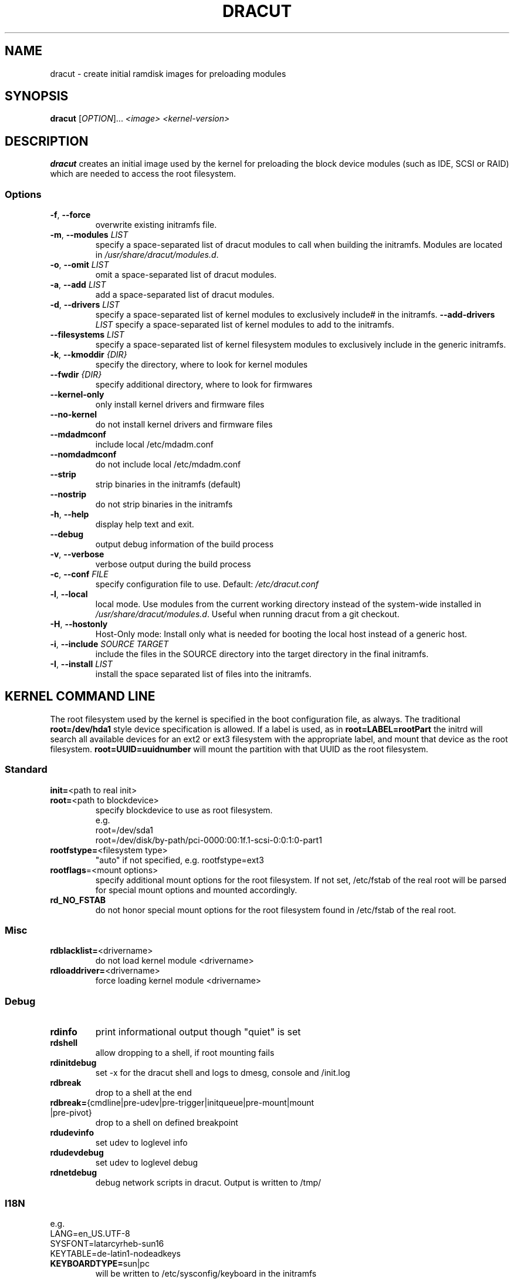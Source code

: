 .TH DRACUT 8 "June 2009" "Linux"
.SH NAME
dracut \- create initial ramdisk images for preloading modules
.SH SYNOPSIS
\fBdracut\fR [\fIOPTION\fR]... \fI<image>\fR  \fI<kernel-version>\fR

.SH DESCRIPTION
.B dracut
creates an initial image used by the kernel for
preloading the block device modules (such as IDE, SCSI or RAID)
which are needed to access the root filesystem.

.SS Options
.TP
.BR \-f ", " \-\-force
overwrite existing initramfs file.
.TP
.BR \-m ", " \-\-modules " \fILIST\fR"
specify a space-separated list of dracut modules to call 
when building the initramfs. 
Modules are located in 
.IR /usr/share/dracut/modules.d .
.TP
.BR \-o ", " \-\-omit " \fILIST\fR"
omit a space-separated list of dracut modules.
.TP
.BR \-a ", " \-\-add " \fILIST\fR"
add a space-separated list of dracut modules.
.TP
.BR \-d ", " \-\-drivers " \fILIST\fR"
specify a space-separated list of kernel modules to exclusively include#
in the initramfs.
.BR \-\-add-drivers " \fILIST\fR"
specify a space-separated list of kernel modules to add to the initramfs.
.TP
.BR \-\-filesystems " \fILIST\fR"
specify a space-separated list of kernel filesystem modules to exclusively 
include in the generic initramfs.
.TP
.BR \-k ", " \-\-kmoddir " \fI{DIR}\fR   
specify the directory, where to look for kernel modules
.TP
.BR " \-\-fwdir " \fI{DIR}\fR   
specify additional directory, where to look for firmwares
.TP
.BR \-\-kernel-only
only install kernel drivers and firmware files
.TP
.BR \-\-no-kernel
do not install kernel drivers and firmware files
.TP
.BR \-\-mdadmconf
include local /etc/mdadm.conf
.TP
.BR \-\-nomdadmconf
do not include local /etc/mdadm.conf
.TP
.BR \-\-strip
strip binaries in the initramfs (default)
.TP
.BR \-\-nostrip
do not strip binaries in the initramfs
.TP
.BR \-h ", " \-\-help
display help text and exit. 
.TP
.B \-\-debug
output debug information of the build process
.TP
.BR \-v ", " \-\-verbose
verbose output during the build process
.TP
.BR \-c ", " \-\-conf " \fIFILE\fR"
specify configuration file to use.
Default: 
.IR /etc/dracut.conf
.TP
.BR \-l ", " \-\-local
local mode. Use modules from the current working
directory instead of the system-wide installed in
.IR /usr/share/dracut/modules.d .
Useful when running dracut from a git checkout.
.TP
.BR \-H ", " \-\-hostonly
Host-Only mode: Install only what is needed for
booting the local host instead of a generic host.
.TP
.BR \-i ", " \-\-include " \fISOURCE\fR" "" " \fITARGET\fR"
include the files in the SOURCE directory into the
target directory in the final initramfs.
.TP
.BR \-I ", " \-\-install " \fILIST\fR"
install the space separated list of files into the initramfs.

.SH "KERNEL COMMAND LINE"
The root filesystem used by the kernel is specified in the boot configuration
file, as always. The traditional \fBroot=/dev/hda1\fR style device 
specification is allowed. If a label is used, as in \fBroot=LABEL=rootPart\fR
the initrd will search all available devices for an ext2 or ext3 filesystem
with the appropriate label, and mount that device as the root filesystem.
\fBroot=UUID=uuidnumber\fR will mount the partition with that UUID as the 
root filesystem.

.SS Standard
.TP
.BR init= "<path to real init>"
.TP
.BR root= "<path to blockdevice>"
specify blockdevice to use as root filesystem. 
 e.g.
  root=/dev/sda1
  root=/dev/disk/by-path/pci-0000:00:1f.1-scsi-0:0:1:0-part1
.TP
.BR rootfstype= "<filesystem type>"
"auto" if not specified, e.g. rootfstype=ext3
.TP
.BR rootflags "=<mount options>"
specify additional mount options for the root filesystem. If not set, /etc/fstab
of the real root will be parsed for special mount options and mounted 
accordingly.
.TP
.B rd_NO_FSTAB
do not honor special mount options for the root filesystem found in 
/etc/fstab of the real root.

.SS Misc
.TP
.BR rdblacklist= <drivername>
do not load kernel module <drivername>
.TP
.BR rdloaddriver= <drivername>
force loading kernel module <drivername>

.SS Debug
.TP
.B rdinfo
print informational output though "quiet" is set
.TP
.B rdshell
allow dropping to a shell, if root mounting fails
.TP
.B rdinitdebug
set -x for the dracut shell and logs to dmesg, console and /init.log
.TP
.B rdbreak
drop to a shell at the end
.TP
.ad l
.BR rdbreak= \%{cmdline\:|pre-udev\:|pre-trigger\:|initqueue\:|pre-mount\:|mount\:|pre-pivot}
.ad
drop to a shell on defined breakpoint
.TP
.B rdudevinfo
set udev to loglevel info
.TP
.B rdudevdebug
set udev to loglevel debug
.TP
.B rdnetdebug
debug network scripts in dracut. Output is written to /tmp/

.SS I18N
 e.g.
  LANG=en_US.UTF-8
  SYSFONT=latarcyrheb-sun16
  KEYTABLE=de-latin1-nodeadkeys
.TP
.BR KEYBOARDTYPE= sun|pc
will be written to /etc/sysconfig/keyboard in the initramfs
.TP
.BR KEYTABLE= "<keytable filename>"
will be written to /etc/sysconfig/keyboard in the initramfs
.TP
.BR SYSFONT= "Console font"
will be written to /etc/sysconfig/i18n in the initramfs
.TP
.BR SYSFONTACM= "Unicode font map"
will be written to /etc/sysconfig/i18n in the initramfs
.TP
.BR UNIMAP= "Unicode font map"
will be written to /etc/sysconfig/i18n in the initramfs
.TP
.BR LANG= <locale>
will be written to /etc/sysconfig/i18n in the initramfs

.SS LVM
.TP
.BR rd_NO_LVM
disable LVM detection
.TP
.BR rd_LVM_VG= "<volume group name>"
only activate the volume groups with the given name
rd_LVM_VG can be specified multiple times on the kernel command line.
.TP
.BR rd_LVM_LV= "<logical volume name>"
only activate the volume groups with the given name
rd_LVM_LV can be specified multiple times on the kernel command line.
.TP
.BR rd_NO_LVMCONF
remove any /etc/lvm/lvm.conf, which may exist in the initramfs

.SS "crypto LUKS"
.TP
.BR rd_NO_LUKS
disable crypto LUKS detection
.TP
.BR rd_LUKS_UUID= "<luks uuid>"
only activate the LUKS partitions with the given UUID
Any "luks-" of the LUKS UUID is removed before comparing to <luks uuid>.
The comparisons also matches, if <luks uuid> is only the beginning of the 
LUKS UUID, so you don't have to specify the full UUID.
.BR rd_NO_CRYPTTAB
do not check if LUKS partition is in /etc/crypttab

.SS MD
.TP
.BR rd_NO_MD
disable MD RAID detection
.TP
.BR rd_NO_MDIMSM
no MD RAID for imsm/isw raids, use dmraid instead
.TP
.BR rd_NO_MDADMCONF
ignore mdadm.conf included in initramfs
.TP
.BR rd_MD_UUID= "<md uuid>"
only activate the raid sets with the given UUID

.SS DMRAID
.TP
.BR rd_NO_DM
disable DM RAID detection
.TP
.BR rd_DM_UUID= "<dmraid uuid>"
only activate the raid sets with the given UUID

.SS Network
.TP
.BR ip= {dhcp|on|any|dhcp6|auto6}
dhcp|on|any: get ip from dhcp server from all interfaces. If root=dhcp, 
loop sequentially through all interfaces (eth0, eth1, ...) and use the first 
with a valid DHCP root-path.

auto6: do IPv6 autoconfiguration
.TP
.BR ip= <interface>:{dhcp|on|any|dhcp6|auto6}
dhcp|on|any|dhcp6: get ip from dhcp server on a specific interface

auto6: do IPv6 autoconfiguration
.TP
.ad l
.BR ip= "\%<client-IP>\::[<server-id>]\::<gateway-IP>\::<netmask>\::<client\%hostname>\::<interface>\::{none|off}"
.ad
explicit network configuration. If you want do define a IPv6 address, put it in brackets (e.g. [2001:DB8::1]).
.TP
.BR ifname= <interface>:<MAC>
Assign network device name <interface> (ie eth0) to the NIC with MAC <MAC>.
Note letters in the MAC-address must be lowercase!
Note that if you use this option you \fBmust\fR specify an ifname= argument
for all interfaces used in ip= or fcoe= arguments
.TP
.BR bootdev= <interface>
specify network interface to use routing and netroot information from. 
Required if multiple ip= lines are used.
.TP
.BR nameserver= "<IP> [nameserver=<IP> ...]"
specify nameserver(s) to use

.SS NFS
.TP
.BR root= "[<server-ip>:]<root-dir>[:<nfs-options>]"
mount nfs share from <server-ip>:/<root-dir>, if no server-ip is given,
use dhcp next_server. 
NFS options can be appended with the prefix ":" or "," and are seperated by ",".
.TP
.BR root= "nfs:[<server-ip>:]<root-dir>[:<nfs-options>]"
.TP
.BR root= "nfs4:[<server-ip>:]<root-dir>[:<nfs-options>]"
.TP
.BR root= dhcp|dhcp6 
root=dhcp alone directs initrd to look at the DHCP root-path where NFS 
options can be specified.
    root-path=<server-ip>:<root-dir>[,<nfs-options>]
    root-path=nfs:<server-ip>:<root-dir>[,<nfs-options>]
    root-path=nfs4:<server-ip>:<root-dir>[,<nfs-options>] 
.TP
.BR root= /dev/nfs " nfsroot=" "[<server-ip>:]<root-dir>[,<nfs-options>]"
\fBDeprecated!\fR kernel Documentation/filesystems/nfsroot.txt defines 
this method.  
This is supported by dracut but not recommended.
.TP
.BR rd_NFS_DOMAIN= "<NFSv4 domain name>"
Set the NFSv4 domain name. Will overwrite the settings in /etc/idmap.conf.

.SS iSCSI
.TP
.ad l
.BR root= "\%iscsi:[username:password\:[:reverse:password]@]\:[<servername>]\::[<protocol>]\::[<port>]\::[<LUN>]\::<targetname>"
.ad
protocol defaults to "6", LUN defaults to "0".

If the "servername" field is provided by BOOTP or DHCP, then that
field is used in conjunction with other associated fields to contact
the boot server in the Boot stage (Section 7).  However, if the
"servername" field is not provided, then the "targetname" field is
then used in the Discovery Service stage in conjunction with other
associated fields.

http://tools.ietf.org/html/rfc4173

.TP
.ad l
.BR root= "\%iscsi:[username:password\:[:reverse:password]@]\:[<servername>]\::[<protocol>]\::[<port>]\::[<LUN>]\::<targetname>"
.ad
e.g. root=iscsi:192.168.50.1::::iqn.2009-06.dracut:target0
.TP
.ad l
.BR root= ??? " netroot=" "\%iscsi:[username:password[:reverse:password]@]\:[<servername>]\::[<protocol>]\::[<port>]\::[<LUN>]\::<targetname> ..."
.ad
multiple netroot options allow setting up multiple iscsi disks
.B Not yet implemented!
 e.g. 
  root=UUID=12424547
  netroot=iscsi:192.168.50.1::::iqn.2009-06.dracut:target0
  netroot=iscsi:192.168.50.1::::iqn.2009-06.dracut:target1

.TP
.ad l
.BR \%root= \%??? " \%iscsi_initiator=" \%<initiator> " \%iscsi_target_name=" "<target name>" " \%iscsi_target_ip=" "<target ip>" " \%iscsi_target_port=" "<target port>" " \%iscsi_target_group=" "<target group>" " \%iscsi_username=" "<username>" " \%iscsi_password=" <password> " \%iscsi_in_username=" "<in username>" " \%iscsi_in_password=" "<in password>"
.ad
manually specify all iscsistart parameter (see \fIiscsistart\ --help\fR)

.TP
.BR root= ??? " iscsi_firmware"
will read the iscsi parameter from the BIOS firmware

.SS FCoE
.TP
.BR netroot= fcoe:<interface|MAC>:<dcb|nodcb>
Try to connect to a FCoE SAN through the NIC specified by <interface> or <MAC>,
for the second argument, currently only nodcb is supported. Note letters in
the MAC-address must be lowercase!

.SS NBD
.TP
.BR root= nbd:<server>:<port>[:<fstype>][:<mountopts>]
mount nbd share from <server>
.TP
.BR root= dhcp 
with dhcp root-path=nbd:<server>:<port>[:<fstype>][:<mountopts>]
root=dhcp alone directs initrd to look at the DHCP root-path where NBD 
options can be specified.
This syntax is only usable in cases where you are directly mounting the volume 
as the rootfs.


.SS DASD
.TP
.BR rd_DASD_MOD= ....
same syntax as the kernel module parameter (s390 only)

.TP
.ad l
.BR rd_DASD= "\%<dasd adaptor device bus ID>\:[,readonly=X]\:[,use_diag=X]\:[,erplog=X]\:[,failfast=X]"
.ad
activate DASD device with the given adaptor device bus ID and setting the sysfs attributes
to the specified values

.SS ZFCP
.TP
.BR rd_ZFCP= "<zfcp adaptor device bus ID>,\:<WWPN>,\:<FCPLUN>"
rd_ZFCP can be specified multiple times on the kernel command line.

example: rd_ZFCP=0.0.4000,0x5005076300C213e9,0x5022000000000000 
.TP
.BR rd_NO_ZFCPCONF
ignore zfcp.conf included in the initramfs

.SS CCW
.TP
.BR rd_CCW= "<nettype>,<subchannels>,<options>"
rd_CCW can be specified multiple times on the kernel command line. Examples:
    rd_CCW=qeth,0.0.0600,0.0.0601,0.0.0602,layer2=1,portname=foo
    rd_CCW=ctc,0.0.0600,0.0.0601,0.0.0602,protocol=bar

.SS "Plymouth Boot Splash"
.TP
.BR rd_NO_PLYMOUTH
do not start plymouth. This will not work with encrypted partitions.

.SH FILES
.TP
.B /var/log/dracut.log
.TP
.B /tmp/dracut.log
see \fBdracut.conf\fR(5)
.TP
.B /etc/dracut.conf
.SS "Configuration in the Initramfs"
.TP 
.B /conf/conf.d/
Any files found in /conf/conf.d/ will be sourced in the initramfs to 
set initial values. Command line options will override these values 
set in the configuration files.
.TP
.B /etc/cmdline
Can contain additional command line options.

.SH AUTHORS
.nf
Harald Hoyer <harald@redhat.com>
Victor Lowther <victor.lowther@gmail.com>
Warren Togami <wtogami@redhat.com>
Jeremy Katz <katzj@redhat.com>
Philippe Seewer <philippe.seewer@bfh.ch>
David Dillow <dave@thedillows.org>
.fi
.SH AVAILABILITY
The dracut command is part of the dracut package and is available from
http://sourceforge.net/apps/trac/dracut/wiki

.SH SEE ALSO
.BR dracut.conf (5)
